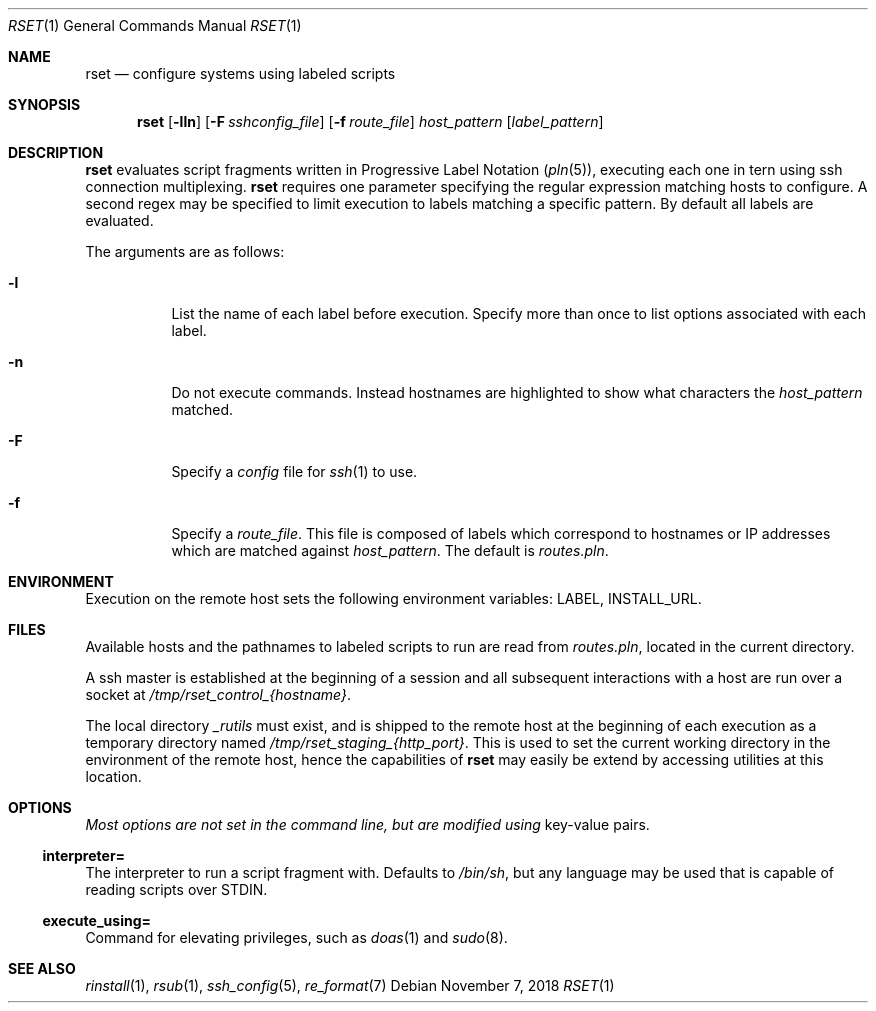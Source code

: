.\"
.\" Copyright (c) 2018 Eric Radman <ericshane@eradman.com>
.\"
.\" Permission to use, copy, modify, and distribute this software for any
.\" purpose with or without fee is hereby granted, provided that the above
.\" copyright notice and this permission notice appear in all copies.
.\"
.\" THE SOFTWARE IS PROVIDED "AS IS" AND THE AUTHOR DISCLAIMS ALL WARRANTIES
.\" WITH REGARD TO THIS SOFTWARE INCLUDING ALL IMPLIED WARRANTIES OF
.\" MERCHANTABILITY AND FITNESS. IN NO EVENT SHALL THE AUTHOR BE LIABLE FOR
.\" ANY SPECIAL, DIRECT, INDIRECT, OR CONSEQUENTIAL DAMAGES OR ANY DAMAGES
.\" WHATSOEVER RESULTING FROM LOSS OF USE, DATA OR PROFITS, WHETHER IN AN
.\" ACTION OF CONTRACT, NEGLIGENCE OR OTHER TORTIOUS ACTION, ARISING OUT OF
.\" OR IN CONNECTION WITH THE USE OR PERFORMANCE OF THIS SOFTWARE.
.\"
.Dd November 7, 2018
.Dt RSET 1
.Os
.Sh NAME
.Nm rset
.Nd configure systems using labeled scripts
.Sh SYNOPSIS
.Nm rset
.Op Fl lln
.Op Fl F Ar sshconfig_file
.Op Fl f Ar route_file
.Ar host_pattern
.Op Ar label_pattern
.Sh DESCRIPTION
.Nm
evaluates script fragments written in Progressive Label Notation
.Pq Xr pln 5 ,
executing each one in tern using ssh connection multiplexing.
.Nm
requires one parameter specifying the regular expression matching hosts
to configure.
A second regex may be specified
to limit execution to  labels matching a specific pattern.
By default all labels are evaluated.
.Pp
The arguments are as follows:
.Bl -tag -width Ds
.It Fl l
List the name of each label before execution.
Specify more than once to list options associated with each label.
.It Fl n
Do not execute commands.
Instead hostnames are highlighted to show what characters the
.Ar host_pattern
matched.
.It Fl F
Specify a
.Pa config
file for
.Xr ssh 1
to use.
.It Fl f
Specify a
.Ar route_file .
This file is composed of labels which correspond to
hostnames or IP addresses which are matched against
.Ar host_pattern .
The default is
.Pa routes.pln .
.El
.Sh ENVIRONMENT
Execution on the remote host sets the following environment variables:
.Ev LABEL ,
.Ev INSTALL_URL .
.Sh FILES
Available hosts and the pathnames to labeled scripts to run are read from
.Pa routes.pln ,
located in the current directory.
.Pp
A ssh master is established at the beginning of a session and all subsequent
interactions with a host are run over a socket at
.Pa /tmp/rset_control_{hostname} .
.Pp
The local directory
.Pa _rutils
must exist, and is shipped to the remote host at the beginning of each
execution as a temporary directory named
.Pa /tmp/rset_staging_{http_port} .
This is used to set the current working directory in the environment of the
remote host, hence the capabilities of
.Nm
may easily be extend by accessing utilities at this location.
.Sh OPTIONS
.Pa Most options are not set in the command line, but are modified using
key-value pairs.
.Ss \&interpreter=
The interpreter to run a script fragment with.
Defaults to
.Pa /bin/sh ,
but any language may be used that is capable of reading scripts over STDIN.
.Ss \&execute_using=
Command for elevating privileges, such as
.Xr doas 1
and
.Xr sudo 8 .
.Sh SEE ALSO
.Xr rinstall 1 ,
.Xr rsub 1 ,
.Xr ssh_config 5 ,
.Xr re_format 7
